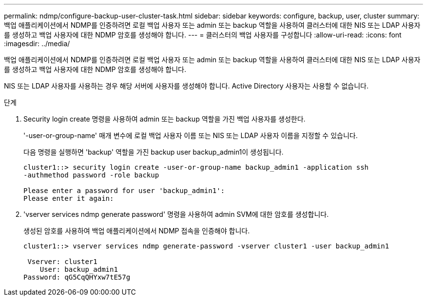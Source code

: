---
permalink: ndmp/configure-backup-user-cluster-task.html 
sidebar: sidebar 
keywords: configure, backup, user, cluster 
summary: 백업 애플리케이션에서 NDMP를 인증하려면 로컬 백업 사용자 또는 admin 또는 backup 역할을 사용하여 클러스터에 대한 NIS 또는 LDAP 사용자를 생성하고 백업 사용자에 대한 NDMP 암호를 생성해야 합니다. 
---
= 클러스터의 백업 사용자를 구성합니다
:allow-uri-read: 
:icons: font
:imagesdir: ../media/


[role="lead"]
백업 애플리케이션에서 NDMP를 인증하려면 로컬 백업 사용자 또는 admin 또는 backup 역할을 사용하여 클러스터에 대한 NIS 또는 LDAP 사용자를 생성하고 백업 사용자에 대한 NDMP 암호를 생성해야 합니다.

NIS 또는 LDAP 사용자를 사용하는 경우 해당 서버에 사용자를 생성해야 합니다. Active Directory 사용자는 사용할 수 없습니다.

.단계
. Security login create 명령을 사용하여 admin 또는 backup 역할을 가진 백업 사용자를 생성한다.
+
'-user-or-group-name' 매개 변수에 로컬 백업 사용자 이름 또는 NIS 또는 LDAP 사용자 이름을 지정할 수 있습니다.

+
다음 명령을 실행하면 'backup' 역할을 가진 backup user backup_admin1이 생성됩니다.

+
[listing]
----
cluster1::> security login create -user-or-group-name backup_admin1 -application ssh
-authmethod password -role backup

Please enter a password for user 'backup_admin1':
Please enter it again:
----
. 'vserver services ndmp generate password' 명령을 사용하여 admin SVM에 대한 암호를 생성합니다.
+
생성된 암호를 사용하여 백업 애플리케이션에서 NDMP 접속을 인증해야 합니다.

+
[listing]
----
cluster1::> vserver services ndmp generate-password -vserver cluster1 -user backup_admin1

 Vserver: cluster1
    User: backup_admin1
Password: qG5CqQHYxw7tE57g
----

